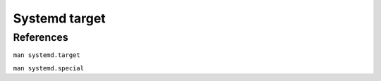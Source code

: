 Systemd target
==============

References
----------

``man systemd.target``

``man systemd.special``
